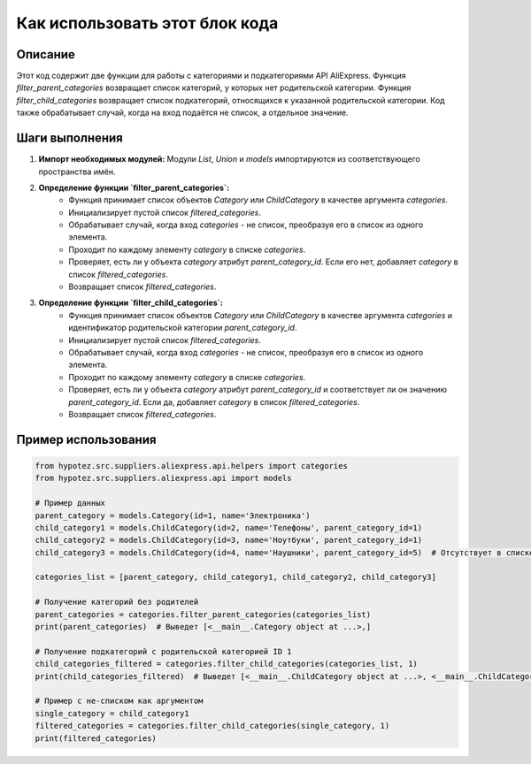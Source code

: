 Как использовать этот блок кода
=========================================================================================

Описание
-------------------------
Этот код содержит две функции для работы с категориями и подкатегориями API AliExpress. Функция `filter_parent_categories` возвращает список категорий, у которых нет родительской категории. Функция `filter_child_categories` возвращает список подкатегорий, относящихся к указанной родительской категории. Код также обрабатывает случай, когда на вход подаётся не список, а отдельное значение.

Шаги выполнения
-------------------------
1. **Импорт необходимых модулей:** Модули `List`, `Union` и `models` импортируются из соответствующего пространства имён.

2. **Определение функции `filter_parent_categories`:**
    * Функция принимает список объектов `Category` или `ChildCategory` в качестве аргумента `categories`.
    * Инициализирует пустой список `filtered_categories`.
    * Обрабатывает случай, когда вход `categories` - не список, преобразуя его в список из одного элемента.
    * Проходит по каждому элементу `category` в списке `categories`.
    * Проверяет, есть ли у объекта `category` атрибут `parent_category_id`. Если его нет, добавляет `category` в список `filtered_categories`.
    * Возвращает список `filtered_categories`.

3. **Определение функции `filter_child_categories`:**
    * Функция принимает список объектов `Category` или `ChildCategory` в качестве аргумента `categories` и идентификатор родительской категории `parent_category_id`.
    * Инициализирует пустой список `filtered_categories`.
    * Обрабатывает случай, когда вход `categories` - не список, преобразуя его в список из одного элемента.
    * Проходит по каждому элементу `category` в списке `categories`.
    * Проверяет, есть ли у объекта `category` атрибут `parent_category_id` и соответствует ли он значению `parent_category_id`. Если да, добавляет `category` в список `filtered_categories`.
    * Возвращает список `filtered_categories`.

Пример использования
-------------------------
.. code-block:: python

    from hypotez.src.suppliers.aliexpress.api.helpers import categories
    from hypotez.src.suppliers.aliexpress.api import models

    # Пример данных
    parent_category = models.Category(id=1, name='Электроника')
    child_category1 = models.ChildCategory(id=2, name='Телефоны', parent_category_id=1)
    child_category2 = models.ChildCategory(id=3, name='Ноутбуки', parent_category_id=1)
    child_category3 = models.ChildCategory(id=4, name='Наушники', parent_category_id=5)  # Отсутствует в списке родительских категорий

    categories_list = [parent_category, child_category1, child_category2, child_category3]

    # Получение категорий без родителей
    parent_categories = categories.filter_parent_categories(categories_list)
    print(parent_categories)  # Выведет [<__main__.Category object at ...>,]

    # Получение подкатегорий с родительской категорией ID 1
    child_categories_filtered = categories.filter_child_categories(categories_list, 1)
    print(child_categories_filtered)  # Выведет [<__main__.ChildCategory object at ...>, <__main__.ChildCategory object at ...>]

    # Пример с не-списком как аргументом
    single_category = child_category1
    filtered_categories = categories.filter_child_categories(single_category, 1)
    print(filtered_categories)